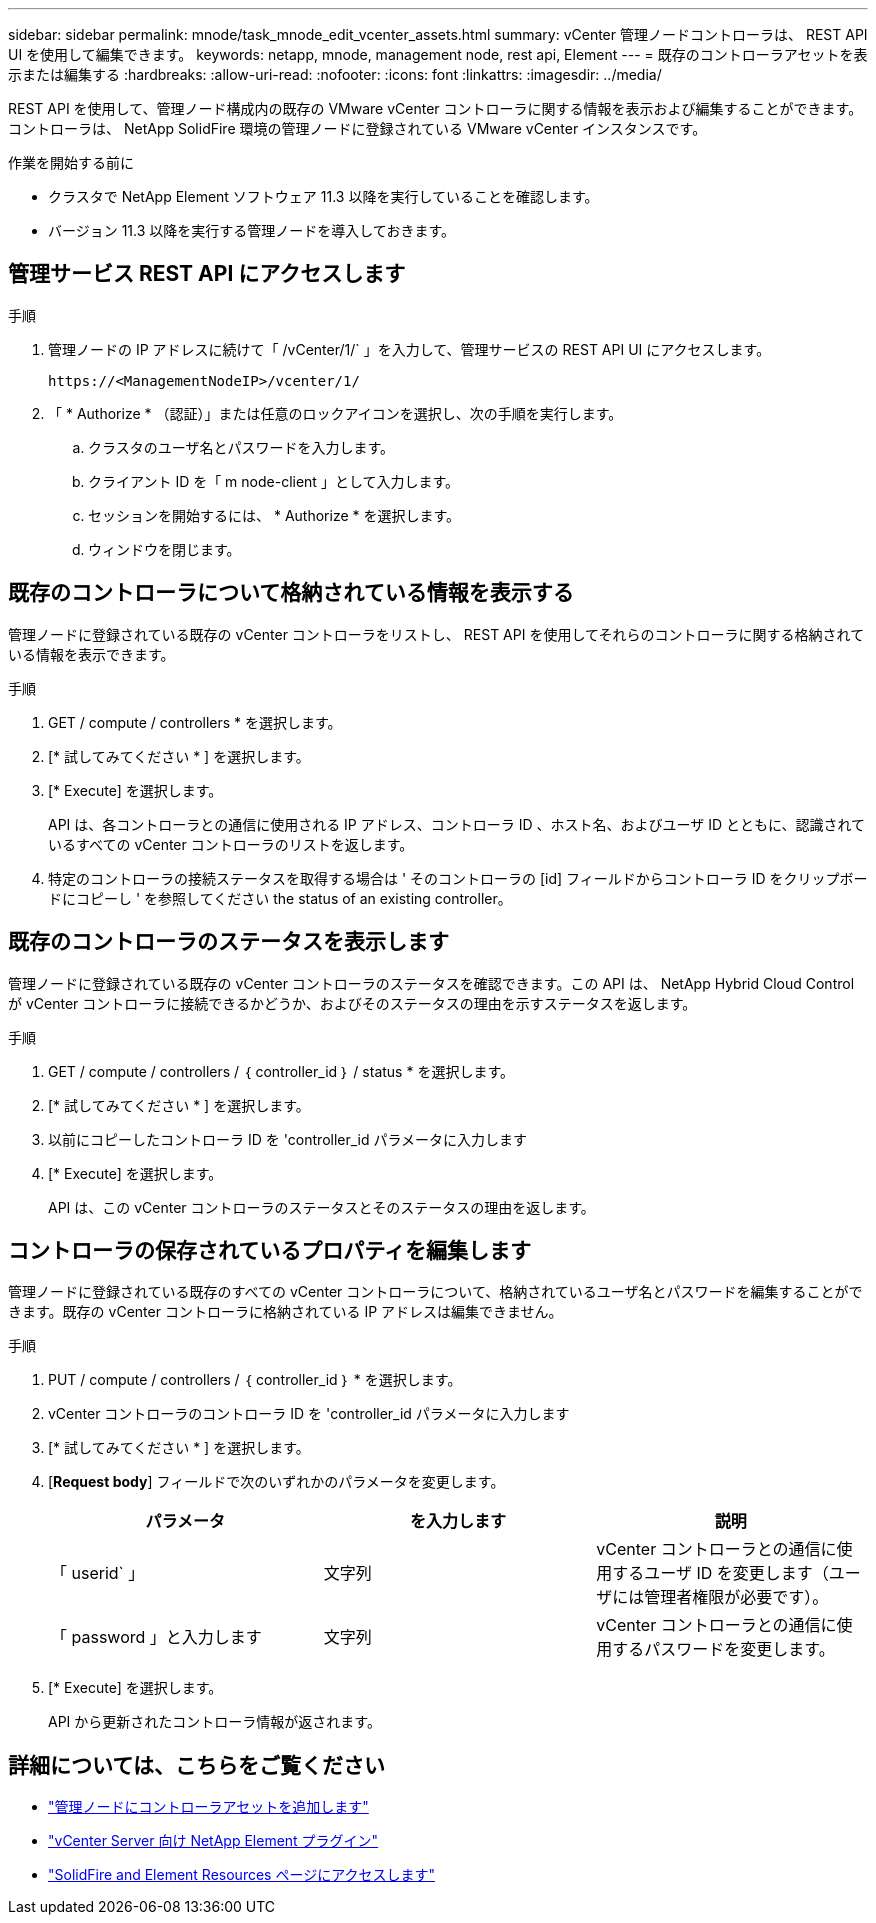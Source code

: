 ---
sidebar: sidebar 
permalink: mnode/task_mnode_edit_vcenter_assets.html 
summary: vCenter 管理ノードコントローラは、 REST API UI を使用して編集できます。 
keywords: netapp, mnode, management node, rest api, Element 
---
= 既存のコントローラアセットを表示または編集する
:hardbreaks:
:allow-uri-read: 
:nofooter: 
:icons: font
:linkattrs: 
:imagesdir: ../media/


[role="lead"]
REST API を使用して、管理ノード構成内の既存の VMware vCenter コントローラに関する情報を表示および編集することができます。コントローラは、 NetApp SolidFire 環境の管理ノードに登録されている VMware vCenter インスタンスです。

.作業を開始する前に
* クラスタで NetApp Element ソフトウェア 11.3 以降を実行していることを確認します。
* バージョン 11.3 以降を実行する管理ノードを導入しておきます。




== 管理サービス REST API にアクセスします

.手順
. 管理ノードの IP アドレスに続けて「 /vCenter/1/` 」を入力して、管理サービスの REST API UI にアクセスします。
+
[listing]
----
https://<ManagementNodeIP>/vcenter/1/
----
. 「 * Authorize * （認証）」または任意のロックアイコンを選択し、次の手順を実行します。
+
.. クラスタのユーザ名とパスワードを入力します。
.. クライアント ID を「 m node-client 」として入力します。
.. セッションを開始するには、 * Authorize * を選択します。
.. ウィンドウを閉じます。






== 既存のコントローラについて格納されている情報を表示する

管理ノードに登録されている既存の vCenter コントローラをリストし、 REST API を使用してそれらのコントローラに関する格納されている情報を表示できます。

.手順
. GET / compute / controllers * を選択します。
. [* 試してみてください * ] を選択します。
. [* Execute] を選択します。
+
API は、各コントローラとの通信に使用される IP アドレス、コントローラ ID 、ホスト名、およびユーザ ID とともに、認識されているすべての vCenter コントローラのリストを返します。

. 特定のコントローラの接続ステータスを取得する場合は ' そのコントローラの [id] フィールドからコントローラ ID をクリップボードにコピーし ' を参照してください  the status of an existing controller。




== 既存のコントローラのステータスを表示します

管理ノードに登録されている既存の vCenter コントローラのステータスを確認できます。この API は、 NetApp Hybrid Cloud Control が vCenter コントローラに接続できるかどうか、およびそのステータスの理由を示すステータスを返します。

.手順
. GET / compute / controllers / ｛ controller_id ｝ / status * を選択します。
. [* 試してみてください * ] を選択します。
. 以前にコピーしたコントローラ ID を 'controller_id パラメータに入力します
. [* Execute] を選択します。
+
API は、この vCenter コントローラのステータスとそのステータスの理由を返します。





== コントローラの保存されているプロパティを編集します

管理ノードに登録されている既存のすべての vCenter コントローラについて、格納されているユーザ名とパスワードを編集することができます。既存の vCenter コントローラに格納されている IP アドレスは編集できません。

.手順
. PUT / compute / controllers / ｛ controller_id ｝ * を選択します。
. vCenter コントローラのコントローラ ID を 'controller_id パラメータに入力します
. [* 試してみてください * ] を選択します。
. [*Request body*] フィールドで次のいずれかのパラメータを変更します。
+
|===
| パラメータ | を入力します | 説明 


| 「 userid` 」 | 文字列 | vCenter コントローラとの通信に使用するユーザ ID を変更します（ユーザには管理者権限が必要です）。 


| 「 password 」と入力します | 文字列 | vCenter コントローラとの通信に使用するパスワードを変更します。 
|===
. [* Execute] を選択します。
+
API から更新されたコントローラ情報が返されます。



[discrete]
== 詳細については、こちらをご覧ください

* link:task_mnode_add_assets.html["管理ノードにコントローラアセットを追加します"]
* https://docs.netapp.com/us-en/vcp/index.html["vCenter Server 向け NetApp Element プラグイン"^]
* https://www.netapp.com/data-storage/solidfire/documentation["SolidFire and Element Resources ページにアクセスします"^]

